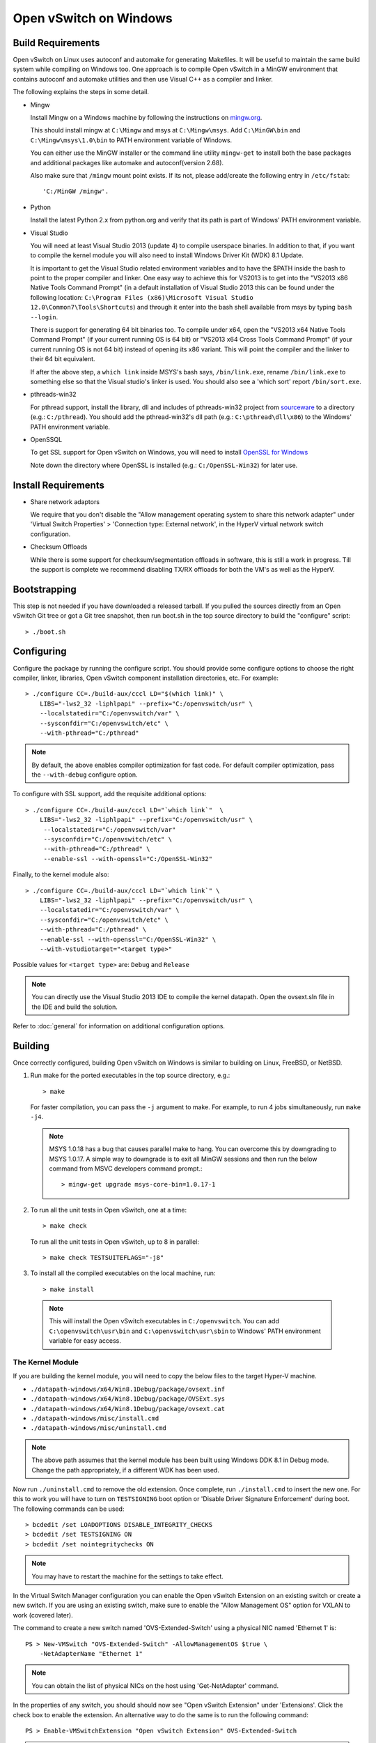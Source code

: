 ..
      Licensed under the Apache License, Version 2.0 (the "License"); you may
      not use this file except in compliance with the License. You may obtain
      a copy of the License at

          http://www.apache.org/licenses/LICENSE-2.0

      Unless required by applicable law or agreed to in writing, software
      distributed under the License is distributed on an "AS IS" BASIS, WITHOUT
      WARRANTIES OR CONDITIONS OF ANY KIND, either express or implied. See the
      License for the specific language governing permissions and limitations
      under the License.

      Convention for heading levels in Open vSwitch documentation:

      =======  Heading 0 (reserved for the title in a document)
      -------  Heading 1
      ~~~~~~~  Heading 2
      +++++++  Heading 3
      '''''''  Heading 4

      Avoid deeper levels because they do not render well.

=======================
Open vSwitch on Windows
=======================

.. _windows-build-reqs:

Build Requirements
------------------

Open vSwitch on Linux uses autoconf and automake for generating Makefiles.  It
will be useful to maintain the same build system while compiling on Windows
too.  One approach is to compile Open vSwitch in a MinGW environment that
contains autoconf and automake utilities and then use Visual C++ as a compiler
and linker.

The following explains the steps in some detail.

- Mingw

  Install Mingw on a Windows machine by following the instructions on
  `mingw.org <http://www.mingw.org/wiki/Getting_Started>`__.

  This should install mingw at ``C:\Mingw`` and msys at ``C:\Mingw\msys``.  Add
  ``C:\MinGW\bin`` and ``C:\Mingw\msys\1.0\bin`` to PATH environment variable
  of Windows.

  You can either use the MinGW installer or the command line utility
  ``mingw-get`` to install both the base packages and additional packages like
  automake and autoconf(version 2.68).

  Also make sure that ``/mingw`` mount point exists. If its not, please
  add/create the following entry in ``/etc/fstab``::

      'C:/MinGW /mingw'.

- Python

  Install the latest Python 2.x from python.org and verify that its path is
  part of Windows' PATH environment variable.

- Visual Studio

  You will need at least Visual Studio 2013 (update 4) to compile userspace
  binaries.  In addition to that, if you want to compile the kernel module you
  will also need to install Windows Driver Kit (WDK) 8.1 Update.

  It is important to get the Visual Studio related environment variables and to
  have the $PATH inside the bash to point to the proper compiler and linker.
  One easy way to achieve this for VS2013 is to get into the "VS2013 x86 Native
  Tools Command Prompt" (in a default installation of Visual Studio 2013 this
  can be found under the following location: ``C:\Program Files (x86)\Microsoft
  Visual Studio 12.0\Common7\Tools\Shortcuts``) and through it enter into the
  bash shell available from msys by typing ``bash --login``.

  There is support for generating 64 bit binaries too.  To compile under x64,
  open the "VS2013 x64 Native Tools Command Prompt" (if your current running OS
  is 64 bit) or "VS2013 x64 Cross Tools Command Prompt" (if your current
  running OS is not 64 bit) instead of opening its x86 variant.  This will
  point the compiler and the linker to their 64 bit equivalent.

  If after the above step, a ``which link`` inside MSYS's bash says,
  ``/bin/link.exe``, rename ``/bin/link.exe`` to something else so that the
  Visual studio's linker is used. You should also see a 'which sort' report
  ``/bin/sort.exe``.

- pthreads-win32

  For pthread support, install the library, dll and includes of pthreads-win32
  project from `sourceware
  <ftp://sourceware.org/pub/pthreads-win32/prebuilt-dll-2-9-1-release>`__ to a
  directory (e.g.: ``C:/pthread``). You should add the pthread-win32's dll path
  (e.g.: ``C:\pthread\dll\x86``) to the Windows' PATH environment variable.

- OpenSSQL

  To get SSL support for Open vSwitch on Windows, you will need to install
  `OpenSSL for Windows <http://www.openssl.org/related/binaries.html>`__

  Note down the directory where OpenSSL is installed (e.g.:
  ``C:/OpenSSL-Win32``) for later use.

Install Requirements
--------------------

* Share network adaptors

  We require that you don't disable the "Allow management operating system to
  share this network adapter" under 'Virtual Switch Properties' > 'Connection
  type: External network', in the HyperV virtual network switch configuration.

* Checksum Offloads

  While there is some support for checksum/segmentation offloads in software,
  this is still a work in progress. Till the support is complete we recommend
  disabling TX/RX offloads for both the VM's as well as the HyperV.

Bootstrapping
-------------

This step is not needed if you have downloaded a released tarball. If
you pulled the sources directly from an Open vSwitch Git tree or got a
Git tree snapshot, then run boot.sh in the top source directory to build
the "configure" script::

    > ./boot.sh

.. _windows-configuring:

Configuring
-----------

Configure the package by running the configure script.  You should provide some
configure options to choose the right compiler, linker, libraries, Open vSwitch
component installation directories, etc. For example::

    > ./configure CC=./build-aux/cccl LD="$(which link)" \
        LIBS="-lws2_32 -liphlpapi" --prefix="C:/openvswitch/usr" \
        --localstatedir="C:/openvswitch/var" \
        --sysconfdir="C:/openvswitch/etc" \
        --with-pthread="C:/pthread"

.. note::
  By default, the above enables compiler optimization for fast code.  For
  default compiler optimization, pass the ``--with-debug`` configure option.

To configure with SSL support, add the requisite additional options::

    > ./configure CC=./build-aux/cccl LD="`which link`"  \
        LIBS="-lws2_32 -liphlpapi" --prefix="C:/openvswitch/usr" \
         --localstatedir="C:/openvswitch/var"
         --sysconfdir="C:/openvswitch/etc" \
         --with-pthread="C:/pthread" \
         --enable-ssl --with-openssl="C:/OpenSSL-Win32"

Finally, to the kernel module also::

    > ./configure CC=./build-aux/cccl LD="`which link`" \
        LIBS="-lws2_32 -liphlpapi" --prefix="C:/openvswitch/usr" \
        --localstatedir="C:/openvswitch/var" \
        --sysconfdir="C:/openvswitch/etc" \
        --with-pthread="C:/pthread" \
        --enable-ssl --with-openssl="C:/OpenSSL-Win32" \
        --with-vstudiotarget="<target type>"

Possible values for ``<target type>`` are: ``Debug`` and ``Release``

.. note::
  You can directly use the Visual Studio 2013 IDE to compile the kernel
  datapath.  Open the ovsext.sln file in the IDE and build the solution.

Refer to :doc:`general` for information on additional configuration options.

.. _windows-building:

Building
--------

Once correctly configured, building Open vSwitch on Windows is similar to
building on Linux, FreeBSD, or NetBSD.

#. Run make for the ported executables in the top source directory, e.g.::

       > make

   For faster compilation, you can pass the ``-j`` argument to make.  For
   example, to run 4 jobs simultaneously, run ``make -j4``.

   .. note::

     MSYS 1.0.18 has a bug that causes parallel make to hang. You can overcome
     this by downgrading to MSYS 1.0.17.  A simple way to downgrade is to exit
     all MinGW sessions and then run the below command from MSVC developers
     command prompt.::

         > mingw-get upgrade msys-core-bin=1.0.17-1

#. To run all the unit tests in Open vSwitch, one at a time::

       > make check

   To run all the unit tests in Open vSwitch, up to 8 in parallel::

       > make check TESTSUITEFLAGS="-j8"

#. To install all the compiled executables on the local machine, run::

       > make install

  .. note::

    This will install the Open vSwitch executables in ``C:/openvswitch``.  You
    can add ``C:\openvswitch\usr\bin`` and ``C:\openvswitch\usr\sbin`` to
    Windows' PATH environment variable for easy access.

The Kernel Module
~~~~~~~~~~~~~~~~~

If you are building the kernel module, you will need to copy the below files to
the target Hyper-V machine.

- ``./datapath-windows/x64/Win8.1Debug/package/ovsext.inf``
- ``./datapath-windows/x64/Win8.1Debug/package/OVSExt.sys``
- ``./datapath-windows/x64/Win8.1Debug/package/ovsext.cat``
- ``./datapath-windows/misc/install.cmd``
- ``./datapath-windows/misc/uninstall.cmd``

.. note::
  The above path assumes that the kernel module has been built using Windows
  DDK 8.1 in Debug mode. Change the path appropriately, if a different WDK
  has been used.

Now run ``./uninstall.cmd`` to remove the old extension. Once complete, run
``./install.cmd`` to insert the new one.  For this to work you will have to
turn on ``TESTSIGNING`` boot option or 'Disable Driver Signature
Enforcement' during boot.  The following commands can be used::

    > bcdedit /set LOADOPTIONS DISABLE_INTEGRITY_CHECKS
    > bcdedit /set TESTSIGNING ON
    > bcdedit /set nointegritychecks ON

.. note::
  You may have to restart the machine for the settings to take effect.

In the Virtual Switch Manager configuration you can enable the Open vSwitch
Extension on an existing switch or create a new switch.  If you are using an
existing switch, make sure to enable the "Allow Management OS" option for VXLAN
to work (covered later).

The command to create a new switch named 'OVS-Extended-Switch' using a physical
NIC named 'Ethernet 1' is::

    PS > New-VMSwitch "OVS-Extended-Switch" -AllowManagementOS $true \
        -NetAdapterName "Ethernet 1"

.. note::
  You can obtain the list of physical NICs on the host using 'Get-NetAdapter'
  command.

In the properties of any switch, you should should now see "Open vSwitch
Extension" under 'Extensions'.  Click the check box to enable the extension.
An alternative way to do the same is to run the following command::

    PS > Enable-VMSwitchExtension "Open vSwitch Extension" OVS-Extended-Switch

.. note::
  If you enabled the extension using the command line, a delay of a few seconds
  has been observed for the change to be reflected in the UI.  This is not a
  bug in Open vSwitch.

Starting
--------

.. important::
  The following steps assume that you have installed the Open vSwitch utilities
  in the local machine via 'make install'.

Before starting ovs-vswitchd itself, you need to start its configuration
database, ovsdb-server. Each machine on which Open vSwitch is installed should
run its own copy of ovsdb-server. Before ovsdb-server itself can be started,
configure a database that it can use::

    > ovsdb-tool create C:\openvswitch\etc\openvswitch\conf.db \
        C:\openvswitch\usr\share\openvswitch\vswitch.ovsschema

Configure ovsdb-server to use database created above and to listen on a Unix
domain socket::

    > ovsdb-server -vfile:info --remote=punix:db.sock --log-file \
        --pidfile --detach

.. note::
  The logfile is created at ``C:/openvswitch/var/log/openvswitch/``

Initialize the database using ovs-vsctl. This is only necessary the first time
after you create the database with ovsdb-tool, though running it at any time is
harmless::

    > ovs-vsctl --no-wait init

.. tip::
  If you would later like to terminate the started ovsdb-server, run::

      > ovs-appctl -t ovsdb-server exit

Start the main Open vSwitch daemon, telling it to connect to the same Unix
domain socket::

    > ovs-vswitchd -vfile:info --log-file --pidfile --detach

.. tip::
  If you would like to terminate the started ovs-vswitchd, run::

      > ovs-appctl exit

.. note::
  The logfile is created at ``C:/openvswitch/var/log/openvswitch/``

Validating
----------

At this point you can use ovs-vsctl to set up bridges and other Open vSwitch
features.

Add bridges
~~~~~~~~~~~

Let's start by creating an integration bridge, ``br-int`` and a PIF bridge,
``br-pif``::

    > ovs-vsctl add-br br-int
    > ovs-vsctl add-br br-pif

.. note::
  There's a known bug that running the ovs-vsctl command does not terminate.
  This is generally solved by having ovs-vswitchd running.  If you face the
  issue despite that, hit Ctrl-C to terminate ovs-vsctl and check the output to
  see if your command succeeded.

Validate that ports are added by dumping from both ovs-dpctl and ovs-vsctl::

    > ovs-dpctl show
    system@ovs-system:
            lookups: hit:0 missed:0 lost:0
            flows: 0
            port 2: br-pif (internal)     <<< internal port on 'br-pif' bridge
            port 1: br-int (internal)     <<< internal port on 'br-int' bridge

    > ovs-vsctl show
    a56ec7b5-5b1f-49ec-a795-79f6eb63228b
        Bridge br-pif
            Port br-pif
                Interface br-pif
                    type: internal
        Bridge br-int
            Port br-int
                Interface br-int
                    type: internal

.. note::
  There's a known bug that the ports added to OVSDB via ovs-vsctl don't get to
  the kernel datapath immediately, ie. they don't show up in the output of
  ``ovs-dpctl show`` even though they show up in output of ``ovs-vsctl show``.
  In order to workaround this issue, restart ovs-vswitchd. (You can terminate
  ovs-vswitchd by running ``ovs-appctl exit``.)

Add physicals NICs (PIF)
~~~~~~~~~~~~~~~~~~~~~~~~

Now, let's add the physical NIC and the internal port to ``br-pif``. In OVS for
Hyper-V, we use the name of the adapter on top of which the Hyper-V virtual
switch was created, as a special name to refer to the physical NICs connected
to the Hyper-V switch, e.g. if we created the Hyper-V virtual switch on top of
the adapter named ``Ethernet0``, then in OVS we use that name (``Ethernet0``)
as a special name to refer to that adapter.

.. note::
  we assume that the Hyper-V switch on which OVS extension is enabled has a
  single physical NIC connected to it.

An internal port is the virtual adapter created on the Hyper-V switch using the
``AllowManagementOS`` setting.  This has already been setup while creating the
switch using the instructions above.  In OVS for Hyper-V, we use a the name of
that specific adapter as a special name to refer to that adapter. By default it
is created under the following rule ``vEthernet (<name of the switch>)``.

As a whole example, if we issue the following in a powershell console::

    PS C:\package\binaries> Get-NetAdapter | select Name,MacAddress,InterfaceDescription
    Name                   MacAddress         InterfaceDescription
    ----                   ----------         --------------------
    Ethernet1              00-0C-29-94-05-65  Intel(R) PRO/1000 MT Network Connection
    vEthernet (external)   00-0C-29-94-05-5B  Hyper-V Virtual Ethernet Adapter #2
    Ethernet0              00-0C-29-94-05-5B  Intel(R) PRO/1000 MT Network Connection #2

    PS C:\package\binaries> Get-VMSwitch
    Name     SwitchType NetAdapterInterfaceDescription
    ----     ---------- ------------------------------
    external External   Intel(R) PRO/1000 MT Network Connection #2

We can see that we have a switch(external) created upon adapter name
'Ethernet0' with an internal port under name ``vEthernet (external)``. Thus
resulting into the following ovs-vsctl commands::

    > ovs-vsctl add-port br-pif Ethernet0
    > ovs-vsctl add-port br-pif "vEthernet (external)"

Dumping the ports should show the additional ports that were just added::

    > ovs-dpctl show
    system@ovs-system:
            lookups: hit:0 missed:0 lost:0
            flows: 0
            port 4: vEthernet (external) (internal) <<< 'AllowManagementOS'
                                                         adapter on
                                                         Hyper-V switch
            port 2: br-pif (internal)
            port 1: br-int (internal)
            port 3: Ethernet0                       <<< Physical NIC

    > ovs-vsctl show
    a56ec7b5-5b1f-49ec-a795-79f6eb63228b
        Bridge br-pif
            Port "vEthernet (external)"
                Interface "vEthernet (external)"
            Port br-pif
                Interface br-pif
                    type: internal
            Port "Ethernet0"
                Interface "Ethernet0"
        Bridge br-int
            Port br-int
                Interface br-int
                    type: internal

Add virtual interfaces (VIFs)
~~~~~~~~~~~~~~~~~~~~~~~~~~~~~

Adding VIFs to openvswitch is a two step procedure.  The first step is to
assign a 'OVS port name' which is a unique name across all VIFs on this
Hyper-V.  The next step is to add the VIF to the ovsdb using its 'OVS port
name' as key.

First, assign a unique 'OVS port name' to the VIF. The VIF needs to have been
disconnected from the Hyper-V switch before assigning a 'OVS port name' to it.
In the example below, we assign a 'OVS port name' called ``ovs-port-a`` to a
VIF on a VM ``VM1``.  By using index 0 for ``$vnic``, the first VIF of the VM
is being addressed.  After assigning the name ``ovs-port-a``, the VIF is
connected back to the Hyper-V switch with name ``OVS-HV-Switch``, which is
assumed to be the Hyper-V switch with OVS extension enabled.::

    PS> import-module .\datapath-windows\misc\OVS.psm1
    PS> $vnic = Get-VMNetworkAdapter <Name of the VM>
    PS> Disconnect-VMNetworkAdapter -VMNetworkAdapter $vnic[0]
    PS> $vnic[0] | Set-VMNetworkAdapterOVSPort -OVSPortName ovs-port-a
    PS> Connect-VMNetworkAdapter -VMNetworkAdapter $vnic[0] \
          -SwitchName OVS-Extended-Switch

Next, add the VIFs to ``br-int``::

    > ovs-vsctl add-port br-int ovs-port-a

Dumping the ports should show the additional ports that were just added::

    > ovs-dpctl show
    system@ovs-system:
            lookups: hit:0 missed:0 lost:0
            flows: 0
            port 4: vEthernet (external) (internal)
            port 5: ovs-port-a
            port 2: br-pif (internal)
            port 1: br-int (internal
            port 3: Ethernet0

    > ovs-vsctl show
    4cd86499-74df-48bd-a64d-8d115b12a9f2
        Bridge br-pif
            Port "vEthernet (external)"
                Interface "vEthernet (external)"
            Port "Ethernet0"
                Interface "Ethernet0"
            Port br-pif
                Interface br-pif
                    type: internal
        Bridge br-int
            Port br-int
                Interface br-int
                    type: internal
            Port "ovs-port-a"
                Interface "ovs-port-a"

Add patch ports and configure VLAN tagging
~~~~~~~~~~~~~~~~~~~~~~~~~~~~~~~~~~~~~~~~~~

The Windows Open vSwitch implementation support VLAN tagging in the switch.
Switch VLAN tagging along with patch ports between ``br-int`` and ``br-pif`` is
used to configure VLAN tagging functionality between two VMs on different
Hyper-Vs.  To start, add a patch port from ``br-int`` to ``br-pif``::

    > ovs-vsctl add-port br-int patch-to-pif
    > ovs-vsctl set interface patch-to-pif type=patch \
        options:peer=patch-to-int

Add a patch port from ``br-pif`` to ``br-int``::

    > ovs-vsctl add-port br-pif patch-to-int
    > ovs-vsctl set interface patch-to-int type=patch \
        options:peer=patch-to-pif

Re-Add the VIF ports with the VLAN tag::

    > ovs-vsctl add-port br-int ovs-port-a tag=900
    > ovs-vsctl add-port br-int ovs-port-b tag=900

Add tunnels
~~~~~~~~~~~

The Windows Open vSwitch implementation support VXLAN and STT tunnels. To add
tunnels. For example, first add the tunnel port between 172.168.201.101 <->
172.168.201.102::

    > ovs-vsctl add-port br-int tun-1
    > ovs-vsctl set Interface tun-1 type=<port-type>
    > ovs-vsctl set Interface tun-1 options:local_ip=172.168.201.101
    > ovs-vsctl set Interface tun-1 options:remote_ip=172.168.201.102
    > ovs-vsctl set Interface tun-1 options:in_key=flow
    > ovs-vsctl set Interface tun-1 options:out_key=flow

...and the tunnel port between 172.168.201.101 <-> 172.168.201.105::

    > ovs-vsctl add-port br-int tun-2
    > ovs-vsctl set Interface tun-2 type=<port-type>
    > ovs-vsctl set Interface tun-2 options:local_ip=172.168.201.102
    > ovs-vsctl set Interface tun-2 options:remote_ip=172.168.201.105
    > ovs-vsctl set Interface tun-2 options:in_key=flow
    > ovs-vsctl set Interface tun-2 options:out_key=flow

Where ``<port-type>`` is one of: ``stt`` or ``vxlan``

.. note::
  Any patch ports created between br-int and br-pif MUST be be deleted prior to
  adding tunnels.

Windows Services
----------------

Open vSwitch daemons come with support to run as a Windows service. The
instructions here assume that you have installed the Open vSwitch utilities and
daemons via ``make install``.

.. note::
  The commands shown here can be run from MSYS bash or Windows command prompt.

To start, create the database::

    > ovsdb-tool create C:/openvswitch/etc/openvswitch/conf.db \
        "C:/openvswitch/usr/share/openvswitch/vswitch.ovsschema"

Create the ovsdb-server service and start it::

    > sc create ovsdb-server \
        binpath="C:/openvswitch/usr/sbin/ovsdb-server.exe \
          C:/openvswitch/etc/openvswitch/conf.db \
          -vfile:info --log-file --pidfile \
          --remote=punix:db.sock --service --service-monitor"
    > sc start ovsdb-server

.. tip::
  One of the common issues with creating a Windows service is with mungled
  paths.  You can make sure that the correct path has been registered with the
  Windows services manager by running::

      > sc qc ovsdb-server

Check that the service is healthy by running::

    > sc query ovsdb-server

Initialize the database::

    > ovs-vsctl --no-wait init

Create the ovs-vswitchd service and start it::

    > sc create ovs-vswitchd \
      binpath="C:/openvswitch/usr/sbin/ovs-vswitchd.exe \
      --pidfile -vfile:info --log-file  --service --service-monitor"
    > sc start ovs-vswitchd

Check that the service is healthy by running::

    > sc query ovs-vswitchd

To stop and delete the services, run::

    > sc stop ovs-vswitchd
    > sc stop ovsdb-server
    > sc delete ovs-vswitchd
    > sc delete ovsdb-server

Windows CI Service
------------------

`AppVeyor <www.appveyor.com>`__ provides a free Windows autobuild service for
opensource projects.  Open vSwitch has integration with AppVeyor for continuous
build.  A developer can build test his changes for Windows by logging into
appveyor.com using a github account, creating a new project by linking it to
his development repository in github and triggering a new build.

TODO
----

* Investigate the working of sFlow on Windows and re-enable the unit tests.

* Investigate and add the feature to provide QoS.

* Sign the driver & create an MSI for installing the different OpenvSwitch
  components on Windows.
